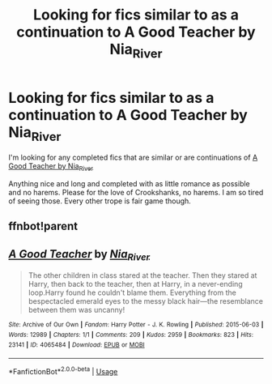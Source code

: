 #+TITLE: Looking for fics similar to as a continuation to A Good Teacher by Nia_River

* Looking for fics similar to as a continuation to A Good Teacher by Nia_River
:PROPERTIES:
:Author: furabod
:Score: 3
:DateUnix: 1588798305.0
:DateShort: 2020-May-07
:FlairText: Request
:END:
I'm looking for any completed fics that are similar or are continuations of [[https://archiveofourown.org/works/4065484][A Good Teacher by Nia_River]]

Anything nice and long and completed with as little romance as possible and no harems. Please for the love of Crookshanks, no harems. I am so tired of seeing those. Every other trope is fair game though.


** ffnbot!parent
:PROPERTIES:
:Author: aMiserable_creature
:Score: 1
:DateUnix: 1588799377.0
:DateShort: 2020-May-07
:END:


** [[https://archiveofourown.org/works/4065484][*/A Good Teacher/*]] by [[https://www.archiveofourown.org/users/Nia_River/pseuds/Nia_River][/Nia_River/]]

#+begin_quote
  The other children in class stared at the teacher. Then they stared at Harry, then back to the teacher, then at Harry, in a never-ending loop.Harry found he couldn't blame them. Everything from the bespectacled emerald eyes to the messy black hair---the resemblance between them was uncanny!
#+end_quote

^{/Site/:} ^{Archive} ^{of} ^{Our} ^{Own} ^{*|*} ^{/Fandom/:} ^{Harry} ^{Potter} ^{-} ^{J.} ^{K.} ^{Rowling} ^{*|*} ^{/Published/:} ^{2015-06-03} ^{*|*} ^{/Words/:} ^{12989} ^{*|*} ^{/Chapters/:} ^{1/1} ^{*|*} ^{/Comments/:} ^{209} ^{*|*} ^{/Kudos/:} ^{2959} ^{*|*} ^{/Bookmarks/:} ^{823} ^{*|*} ^{/Hits/:} ^{23141} ^{*|*} ^{/ID/:} ^{4065484} ^{*|*} ^{/Download/:} ^{[[https://archiveofourown.org/downloads/4065484/A%20Good%20Teacher.epub?updated_at=1587175505][EPUB]]} ^{or} ^{[[https://archiveofourown.org/downloads/4065484/A%20Good%20Teacher.mobi?updated_at=1587175505][MOBI]]}

--------------

*FanfictionBot*^{2.0.0-beta} | [[https://github.com/tusing/reddit-ffn-bot/wiki/Usage][Usage]]
:PROPERTIES:
:Author: FanfictionBot
:Score: 1
:DateUnix: 1588799407.0
:DateShort: 2020-May-07
:END:
